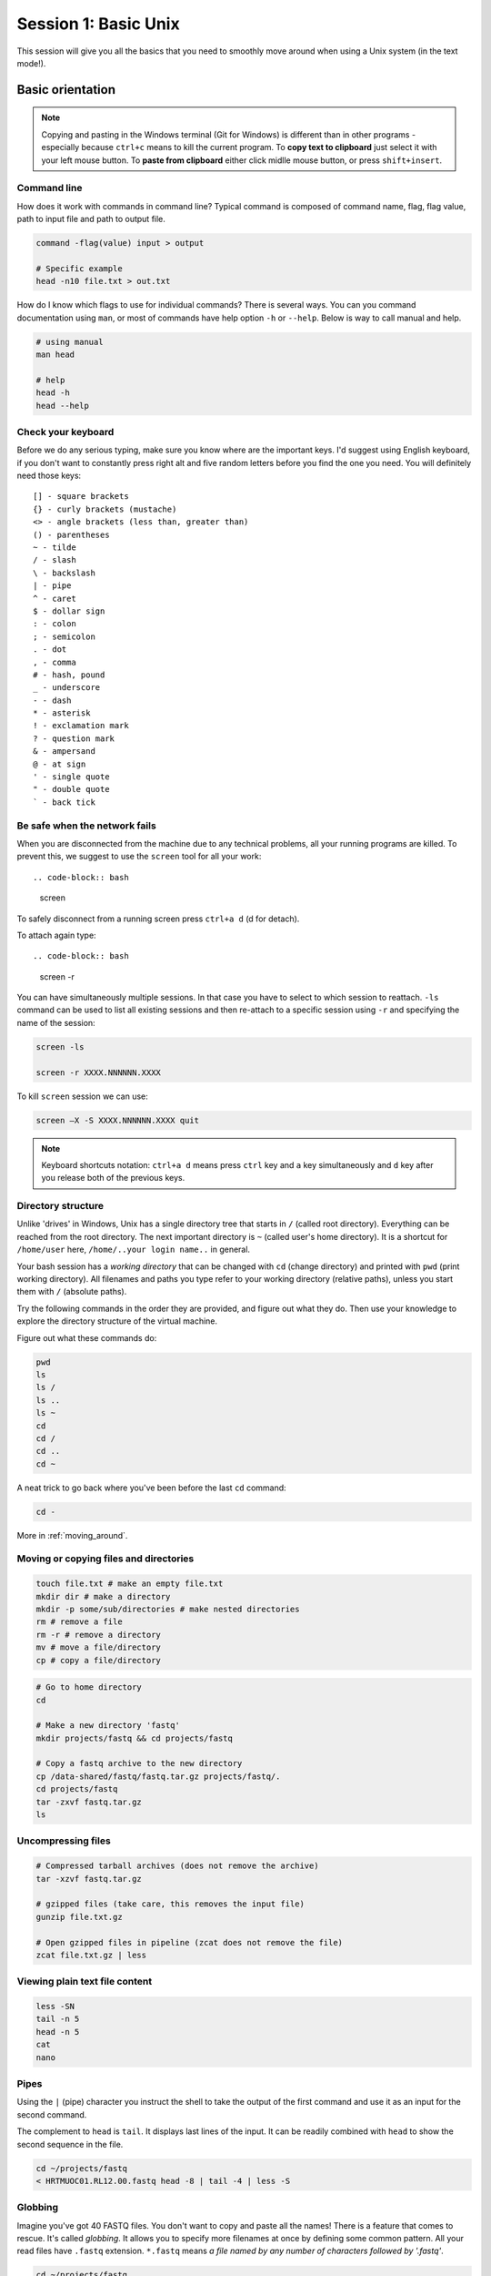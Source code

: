 Session 1: Basic Unix
=====================

This session will give you all the basics that you need
to smoothly move around when using a Unix system (in the text mode!).

Basic orientation
-----------------

.. note::

   Copying and pasting in the Windows terminal (Git for Windows) is different
   than in other programs - especially because ``ctrl+c`` means to kill the current
   program. To **copy text to clipboard** just select it with your left mouse button.
   To **paste from clipboard** either click midlle mouse button, or press ``shift+insert``.

Command line
^^^^^^^^^^^^

How does it work with commands in command line? Typical command is composed of command
name, flag, flag value, path to input file and path to output file.

.. code-block:: bash

  command -flag(value) input > output

  # Specific example
  head -n10 file.txt > out.txt

How do I know which flags to use for individual commands? There is several ways. You can
you command documentation using ``man``, or most of commands have help option ``-h`` 
or ``--help``. Below is way to call manual and help.

.. code-block:: bash

  # using manual
  man head

  # help
  head -h
  head --help

Check your keyboard
^^^^^^^^^^^^^^^^^^^

Before we do any serious typing, make sure you know where are the important
keys. I'd suggest using English keyboard, if you don't want to constantly press
right alt and five random letters before you find the one you need. You will
definitely need those keys::

  [] - square brackets
  {} - curly brackets (mustache)
  <> - angle brackets (less than, greater than)
  () - parentheses
  ~ - tilde
  / - slash
  \ - backslash
  | - pipe
  ^ - caret
  $ - dollar sign
  : - colon
  ; - semicolon
  . - dot
  , - comma
  # - hash, pound
  _ - underscore
  - - dash
  * - asterisk
  ! - exclamation mark
  ? - question mark
  & - ampersand
  @ - at sign
  ' - single quote
  " - double quote
  ` - back tick

Be safe when the network fails
^^^^^^^^^^^^^^^^^^^^^^^^^^^^^^

When you are disconnected from the machine due to any technical problems,
all your running programs are killed. To prevent this, we suggest to use
the ``screen`` tool for all your work::

.. code-block:: bash

  screen

To safely disconnect from a running screen press ``ctrl+a d`` (d for detach).

To attach again type::

.. code-block:: bash

  screen -r

You can have simultaneously multiple sessions. In that case you have to select 
to which session to reattach. ``-ls`` command can be used to list all 
existing sessions and then re-attach to a specific session using ``-r`` 
and specifying the name of the session:

.. code-block:: bash

  screen -ls

  screen -r XXXX.NNNNNN.XXXX

To kill ``screen`` session we can use:

.. code-block:: bash

  screen –X -S XXXX.NNNNNN.XXXX quit

.. note::

   Keyboard shortcuts notation: ``ctrl+a d`` means press ``ctrl`` key and ``a`` key
   simultaneously and ``d`` key after you release both of the previous keys.

Directory structure
^^^^^^^^^^^^^^^^^^^

Unlike 'drives' in Windows, Unix has a single directory tree that starts in
``/`` (called root directory). Everything can be reached from the root
directory. The next important directory is ``~`` (called user's home directory).
It is a shortcut for ``/home/user`` here, ``/home/..your login name..`` in
general.

.. image:: _static/paths.png

Your bash session has a `working directory` that can be changed with ``cd``
(change directory) and printed with ``pwd`` (print working directory). All
filenames and paths you type refer to your working directory (relative paths),
unless you start them with ``/`` (absolute paths).

Try the following commands in the order they are provided, and figure out what
they do. Then use your knowledge to explore the directory structure of the
virtual machine.

Figure out what these commands do:

.. code-block:: bash

    pwd
    ls
    ls /
    ls ..
    ls ~
    cd
    cd /
    cd ..
    cd ~


A neat trick to go back where you've been before the last ``cd`` command:

.. code-block:: bash

  cd -

More in :ref:`moving_around`.

Moving or copying files and directories
^^^^^^^^^^^^^^^^^^^^^^^^^^^^^^^^^^^^^^^

.. code-block:: bash

  touch file.txt # make an empty file.txt
  mkdir dir # make a directory
  mkdir -p some/sub/directories # make nested directories
  rm # remove a file
  rm -r # remove a directory
  mv # move a file/directory
  cp # copy a file/directory

.. code-block:: bash

  # Go to home directory
  cd 

  # Make a new directory 'fastq'
  mkdir projects/fastq && cd projects/fastq
  
  # Copy a fastq archive to the new directory
  cp /data-shared/fastq/fastq.tar.gz projects/fastq/.
  cd projects/fastq
  tar -zxvf fastq.tar.gz
  ls

Uncompressing files
^^^^^^^^^^^^^^^^^^^

.. code-block:: bash

  # Compressed tarball archives (does not remove the archive)
  tar -xzvf fastq.tar.gz

  # gzipped files (take care, this removes the input file)
  gunzip file.txt.gz

  # Open gzipped files in pipeline (zcat does not remove the file)
  zcat file.txt.gz | less

Viewing plain text file content
^^^^^^^^^^^^^^^^^^^^^^^^^^^^^^^

.. code-block:: bash

  less -SN
  tail -n 5
  head -n 5
  cat
  nano

Pipes
^^^^^

Using the ``|`` (pipe) character you instruct the shell to take the output of
the first command and use it as an input for the second command.

The complement to ``head`` is ``tail``. It displays last lines of the input. It
can be readily combined with ``head`` to show the second sequence in the file.

.. code-block:: bash

    cd ~/projects/fastq
    < HRTMUOC01.RL12.00.fastq head -8 | tail -4 | less -S

Globbing
^^^^^^^^

Imagine you've got 40 FASTQ files. You don't want to copy and paste all the
names! There is a feature that comes to rescue. It's called `globbing`. It
allows you to specify more filenames at once by defining some common pattern.
All your read files have ``.fastq`` extension. ``*.fastq`` means *a file named
by any number of characters followed by '.fastq'*.

.. code-block:: bash

  cd ~/projects/fastq
  ls HRTMUOC01.RL12.*.fastq

  ls HRTMUOC01.RL12.0?.fastq

  ls HRTMUOC01.RL12.0[1-9].fastq

**Exercise (How many reads are there?)**:

We found out that FASTQ files have a particular structure (four lines per read).
To find the total number of reads in our data, we will use another tool, ``wc``
(stands for `word count`, not for a toilet at the end of the pipeline;). ``wc``
counts words, lines and characters.

Our data is in several separate files. To merge them on the fly we'll use
another tool, ``cat`` (for conCATenate). ``cat`` takes a list of file names and
outputs a continuous stream of the data that was in the files (there is no way
to tell where one file ends from the stream).

# now double click on each file name in the listing,
# and click right mouse button to paste (insert space in between)

.. code-block:: bash

  cat *.fastq | wc -l

The number that appeared is four times the number of sequences (each sequence
takes four lines). And there is even a built-in calculator in bash:

.. code-block:: bash

  echo $(( XXXX / 4 ))
  expr XXXX / 4

Variables & Lists
^^^^^^^^^^^^^^^^^

.. code-block:: bash

  CPU=4
  echo $CPU

  FILE=~/projects/fastq/HRTMUOC01.RL12.00.fastq
  echo $FILE

.. code-block:: bash

  echo file{1..9}.txt
  LST=$( echo file{1..9}.txt )
  echo $LST

  LST2=$(ls ~/projects/fastq/*.fastq)
  echo $LST2

Loops
^^^^^

.. code-block:: bash

  LST=$(ls ~/projects/fastq/HRTMUOC01.RL12.*.fastq)

  for I in $LST
  do
    echo $I
    head -1 $I | wc -c
  done

Installing software
-------------------

The easiest way to install software is via a package manager (eg. ``apt-get``
for all Debian variants). When the required software is not in the repositories,
or one needs the latest version, it's necessary to take the more difficult path.
The canonical Unix way is::

  wget -O - ..url.. | tar xvz   # download and unpack the 'tarball' from internet
  cd ..unpacked directory..     # set working directory to the project directory
  ./configure                   # check your system and choose the way to build it
  make                          # convert source code to machine code (compile it)
  sudo make install             # install for everyone on this machine

.. note::

   Normal users cannot change (and break) the (Unix) system. There is one special
   user in each system called ``root``, who has the rights to make system wide changes.
   You can either directly log in as root, or use ``sudo`` (super user do) to execute
   one command as ``root``.

   .. image:: _static/sandwich.png
      :align: center

htop
^^^^
.. note::
  This year the machine is shared among all course participants, so we can't give
  super user access to everyone to be sure that no one can accidentally damage
  the machine.

Installing software from common repository:

.. code-block:: bash

  sudo apt-get install htop

Bedtools
^^^^^^^^

Install software which is not in the common repository. You just need to find
a source code and compile it:

.. code-block:: bash

  wget https://github.com/arq5x/bedtools2/releases/download/v2.25.0/bedtools-2.25.0.tar.gz
  tar -zxvf bedtools-2.25.0.tar.gz
  cd bedtools2
  make


Another common place where you find a lot of software is `GitHub`. We'll install
``bedtools`` from a GitHub repository:

.. code-block:: bash

  cd ~/sw

  # get the latest bedtools
  git clone https://github.com/arq5x/bedtools2

This creates a `clone` of the online repository in ``bedtools2`` directory.

.. code-block:: bash

   cd bedtools2
   make

Exercise
--------

.. note::

  1. What is the output of this command ``cd ~/ && ls | wc -l``?

    a) The total count of files in subdirectories in home directory
    b) The count of lines in files in home directory
    c) The count of files/directories in home directory
    d) The count of files/directories in current directory

  2. How many directories this command ``mkdir {1999..2001}-{1st,2nd,3rd,4th}-{1..5}`` makes (do not use calculator!)?

    a) 56
    b) 60
    c) 64
    d) 72

  3. When files created using this command ``touch file0{1..9}.txt file{10..30}.txt``, how many files matched by ``ls file?.txt`` and ``ls file*0.txt``

    a) 30 and 0
    b) 0 and 30
    c) 30 and 4
    d) 0 and 3

  4. Which file would match this pattern ``ls *0?0.*``?

    a) file36500.tab
    b) file456030
    c) 5460230.txt
    d) 456000.tab

  5. Where do we get with this command ``cd ~/ && cd ../..``?

    a) two levels below home directory
    b) one level above home directory
    c) to root directory
    d) two levels above root directory

  6. What number does this command ``< file.txt head -10 | tail -n+9 | wc -l`` print? (Assume the file.txt contains a lot of lines)

    a) 0
    b) 1
    c) 2
    d) 3
